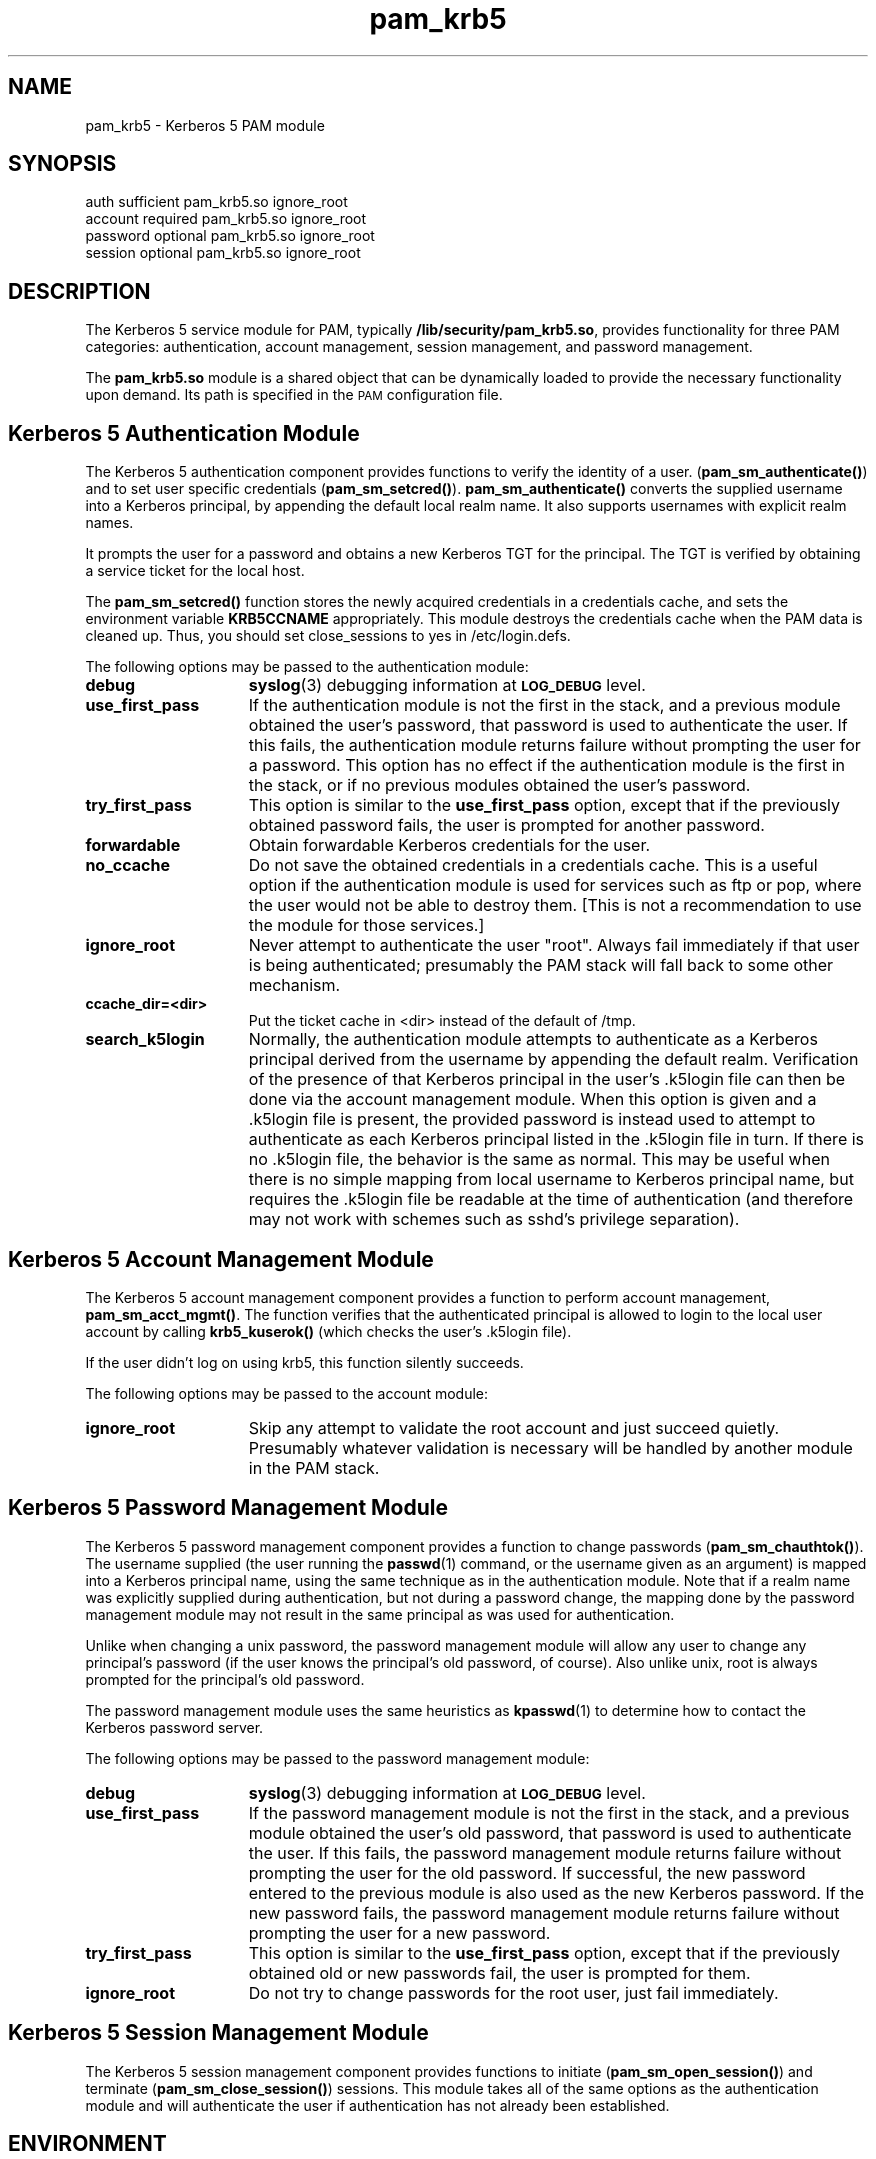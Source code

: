 .TH pam_krb5 5 "2005-11-07" "1.2.0"
.SH NAME
pam_krb5 \- Kerberos 5 PAM module
.SH SYNOPSIS
.LP
.nf
auth            sufficient      pam_krb5.so ignore_root
account         required        pam_krb5.so ignore_root
password        optional        pam_krb5.so ignore_root
session         optional        pam_krb5.so ignore_root
.fi
.LP
.SH DESCRIPTION
.IX "pam_krb5" "" "\fLpam_krb5\fP \(em Kerberos 5 PAM module"
.PP
The Kerberos 5 service module for PAM, typically
.BR /lib/security/pam_krb5.so ,
provides functionality for three PAM categories:
authentication,
account management,
session management,
and password management.
.LP
The
.B pam_krb5.so
module is a shared object
that can be dynamically loaded to provide
the necessary functionality upon demand.
Its path is specified in the
.SM PAM
configuration file.
.SH Kerberos 5 Authentication Module
The Kerberos 5 authentication component
provides functions to verify the identity of a user.
(\f3pam_sm_authenticate(\|)\f1)
and to set user specific credentials
(\f3pam_sm_setcred(\|)\f1).
.B pam_sm_authenticate(\|)
converts the supplied username into a Kerberos principal,
by appending the default local realm name.
It also supports usernames with explicit realm names.
.LP
It prompts the user for a password and obtains a new Kerberos TGT for
the principal. The TGT is verified by obtaining a service
ticket for the local host.
.LP
The
.B pam_sm_setcred(\|)
function stores the newly acquired credentials in a credentials cache,
and sets the environment variable
.B KRB5CCNAME
appropriately.  This module destroys the credentials cache when the PAM
data is cleaned up.  Thus, you should set close_sessions to yes in
/etc/login.defs.
.LP
The following options may be passed to the authentication module:
.TP 15
.B debug
.BR syslog (3)
debugging information at
.SB LOG_DEBUG
level.
.TP
.B use_first_pass
If the authentication module is not the first in the stack, and a previous
module obtained the user's password, that password is used to authenticate
the user.  If this fails, the authentication module returns failure
without prompting the user for a password.  This option has no effect if
the authentication module is the first in the stack, or if no previous
modules obtained the user's password.
.TP
.B try_first_pass
This option is similar to the
.B use_first_pass
option, except that if the previously obtained password fails, the
user is prompted for another password.
.TP
.B forwardable
Obtain forwardable Kerberos credentials for the user.
.TP
.B no_ccache
Do not save the obtained credentials in a credentials cache. This is a
useful option if the authentication module is used for services such
as ftp or pop, where the user would not be able to destroy them. [This
is not a recommendation to use the module for those services.]
.TP
.B ignore_root
Never attempt to authenticate the user "root".  Always fail immediately if
that user is being authenticated; presumably the PAM stack will fall back
to some other mechanism.
.TP
.B ccache_dir=<dir>
Put the ticket cache in <dir> instead of the default of /tmp.
.TP
.B search_k5login
Normally, the authentication module attempts to authenticate as a Kerberos
principal derived from the username by appending the default realm.
Verification of the presence of that Kerberos principal in the user's
\&.k5login file can then be done via the account management module.  When
this option is given and a \&.k5login file is present, the provided
password is instead used to attempt to authenticate as each Kerberos
principal listed in the \&.k5login file in turn.  If there is no
\&.k5login file, the behavior is the same as normal.  This may be useful
when there is no simple mapping from local username to Kerberos principal
name, but requires the \&.k5login file be readable at the time of
authentication (and therefore may not work with schemes such as sshd's
privilege separation).
.SH Kerberos 5 Account Management Module
The Kerberos 5 account management component
provides a function to perform account management,
.BR pam_sm_acct_mgmt(\|) .
The function verifies that the authenticated principal is allowed
to login to the local user account by calling
.B krb5_kuserok()
(which checks the user's \&.k5login file).
.LP
If the user didn't log on using krb5, this function silently succeeds.
.LP
The following options may be passed to the account module:
.TP 15
.B ignore_root
Skip any attempt to validate the root account and just succeed quietly.
Presumably whatever validation is necessary will be handled by another
module in the PAM stack.
.SH Kerberos 5 Password Management Module
The Kerberos 5 password management component
provides a function to change passwords
(\f3pam_sm_chauthtok(\|)\f1). The username supplied (the
user running the
.BR passwd (1)
command, or the username given as an argument) is mapped into a Kerberos
principal name, using the same technique as in the authentication module.
Note that if a realm name was explicitly supplied during authentication,
but not during a password change, the mapping done by the password
management module may not result in the same principal as was used for
authentication.
.LP
Unlike when changing a unix password, the password management module will
allow any user to change any principal's password (if the user knows the
principal's old password, of course).  Also unlike unix, root is always
prompted for the principal's old password.
.LP
The password management module uses the same heuristics as
.BR kpasswd (1)
to determine how to contact the Kerberos password server.
.LP
The following options may be passed to the password management
module:
.TP 15
.B debug
.BR syslog (3)
debugging information at
.SB LOG_DEBUG
level.
.TP
.B use_first_pass
If the password management module is not the first in the stack, and a
previous module obtained the user's old password, that password is used to
authenticate the user.  If this fails, the password management module
returns failure without prompting the user for the old password.  If
successful, the new password entered to the previous module is also used
as the new Kerberos password.  If the new password fails, the password
management module returns failure without prompting the user for a new
password.
.TP
.B try_first_pass
This option is similar to the
.B use_first_pass
option, except that if the previously obtained old or new passwords fail,
the user is prompted for them.
.TP
.B ignore_root
Do not try to change passwords for the root user, just fail immediately.
.SH Kerberos 5 Session Management Module
The Kerberos 5 session management component
provides functions to initiate
(\f3pam_sm_open_session(\|)\f1)
and terminate
(\f3pam_sm_close_session(\|)\f1)
sessions.  This module takes all of the same options as the authentication
module and will authenticate the user if authentication has not already
been established.
.SH ENVIRONMENT
.TP "\w'.SM KRB5CCNAME\ \ 'u"
.SM KRB5CCNAME
Location of the credentials cache.
.SH FILES
.TP
/tmp/krb5cc_[uid]_[rand]
default credentials cache ([uid] is the decimal UID of the user and [rand]
is a random string).  The directory in which it is stored may be changed
with the
.B ccache_dir
option.
.TP
~/\&.k5login
file containing Kerberos principals that are allowed access.
.SH SEE ALSO
.BR kdestroy (1),
.BR passwd (1),
.BR pam (7),
.BR syslog (3).
.SH NOTES
Applications should not call
.B pam_authenticate()
more than once between calls to
.B pam_start()
and
.B pam_end()
when using the Kerberos 5 PAM module.
